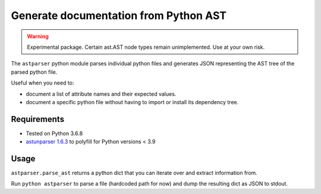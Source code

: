Generate documentation from Python AST
****************************************

..  WARNING::

    Experimental package. Certain ast.AST node types
    remain unimplemented. Use at your own risk.

The ``astparser`` python module parses
individual python files and generates
JSON representing the AST tree
of the parsed python file.

Useful when you need to:

- document a list of attribute names and their expected
  values.
- document a specific python file without having to import
  or install its dependency tree.

Requirements
==============

- Tested on Python 3.6.8
- `astunparser 1.6.3`__ to polyfill for Python versions < 3.9

__ https://pypi.org/project/astunparse/

Usage
========

``astparser.parse_ast`` returns a python dict
that you can iterate over and extract
information from.

Run ``python astparser`` to parse a file (hardcoded path for
now) and dump the resulting dict as JSON to stdout.
